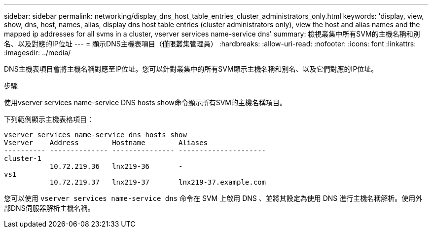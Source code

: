 ---
sidebar: sidebar 
permalink: networking/display_dns_host_table_entries_cluster_administrators_only.html 
keywords: 'display, view, show, dns, host, names, alias, display dns host table entries (cluster administrators only), view the host and alias names and the mapped ip addresses for all svms in a cluster, vserver services name-service dns' 
summary: 檢視叢集中所有SVM的主機名稱和別名、以及對應的IP位址 
---
= 顯示DNS主機表項目（僅限叢集管理員）
:hardbreaks:
:allow-uri-read: 
:nofooter: 
:icons: font
:linkattrs: 
:imagesdir: ../media/


[role="lead"]
DNS主機表項目會將主機名稱對應至IP位址。您可以針對叢集中的所有SVM顯示主機名稱和別名、以及它們對應的IP位址。

.步驟
使用vserver services name-service DNS hosts show命令顯示所有SVM的主機名稱項目。

下列範例顯示主機表格項目：

....
vserver services name-service dns hosts show
Vserver    Address        Hostname        Aliases
---------- -------------- --------------- ---------------------
cluster-1
           10.72.219.36   lnx219-36       -
vs1
           10.72.219.37   lnx219-37       lnx219-37.example.com
....
您可以使用 `vserver services name-service dns` 命令在 SVM 上啟用 DNS 、並將其設定為使用 DNS 進行主機名稱解析。使用外部DNS伺服器解析主機名稱。

